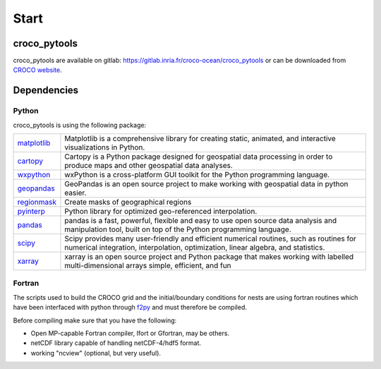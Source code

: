 =====
Start
=====

croco_pytools
-------------

croco_pytools are available on gitlab: https://gitlab.inria.fr/croco-ocean/croco_pytools
or can be downloaded from `CROCO website <https://www.croco-ocean.org/download/>`_.

Dependencies
------------

Python
======

croco_pytools is using the following package:

.. list-table::
   :widths: 10 90
  
   * - `matplotlib <https://matplotlib.org/>`_
     - Matplotlib is a comprehensive library for creating static, animated,
       and interactive visualizations in Python.
   * - `cartopy <https://scitools.org.uk/cartopy/docs/latest/>`_
     - Cartopy is a Python package designed for geospatial data processing 
       in order to produce maps and other geospatial data analyses.   
   * - `wxpython <https://wxpython.org/>`_
     - wxPython is a cross-platform GUI toolkit for the Python 
       programming language. 
   * - `geopandas <https://geopandas.org/en/stable/>`_
     - GeoPandas is an open source project to make working with geospatial 
       data in python easier.
   * - `regionmask <https://regionmask.readthedocs.io/en/stable/>`_
     - Create masks of geographical regions
   * - `pyinterp <https://pangeo-pyinterp.readthedocs.io/en/latest/>`_
     - Python library for optimized geo-referenced interpolation.
   * - `pandas <https://pandas.pydata.org/>`_
     - pandas is a fast, powerful, flexible and easy to use open source
       data analysis and manipulation tool, built on top of the
       Python programming language.
   * - `scipy <https://www.scipy.org/scipylib/index.html>`_
     - Scipy provides many user-friendly and efficient numerical routines,
       such as routines for numerical integration, interpolation,
       optimization, linear algebra, and statistics.
   * - `xarray <http://xarray.pydata.org/en/stable/>`_
     - xarray is an open source project and Python package that makes working
       with labelled multi-dimensional arrays simple, efficient, and fun

Fortran
=======

The scripts used to build the CROCO grid and the initial/boundary 
conditions for nests are using fortran routines which have been 
interfaced with python through `f2py <https://numpy.org/doc/stable/f2py/>`_
and must therefore be compiled.

Before compiling make sure that you have the following:

* Open MP-capable Fortran compiler, Ifort or Gfortran, may be others.
* netCDF library capable of handling netCDF-4/hdf5 format.
* working "ncview" (optional, but very useful).

